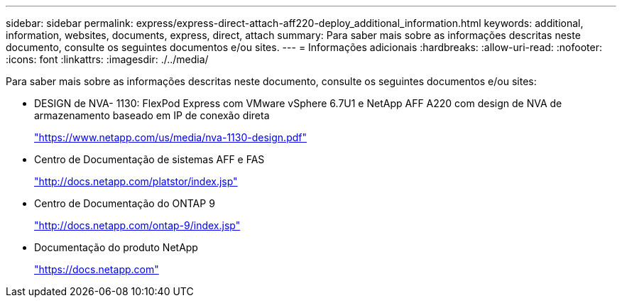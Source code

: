 ---
sidebar: sidebar 
permalink: express/express-direct-attach-aff220-deploy_additional_information.html 
keywords: additional, information, websites, documents, express, direct, attach 
summary: Para saber mais sobre as informações descritas neste documento, consulte os seguintes documentos e/ou sites. 
---
= Informações adicionais
:hardbreaks:
:allow-uri-read: 
:nofooter: 
:icons: font
:linkattrs: 
:imagesdir: ./../media/


[role="lead"]
Para saber mais sobre as informações descritas neste documento, consulte os seguintes documentos e/ou sites:

* DESIGN de NVA- 1130: FlexPod Express com VMware vSphere 6.7U1 e NetApp AFF A220 com design de NVA de armazenamento baseado em IP de conexão direta
+
https://docs.netapp.com/us-en/flexpod/express/express-direct-attach-aff220-deploy_program_summary.html["https://www.netapp.com/us/media/nva-1130-design.pdf"^]

* Centro de Documentação de sistemas AFF e FAS
+
http://docs.netapp.com/platstor/index.jsp["http://docs.netapp.com/platstor/index.jsp"^]

* Centro de Documentação do ONTAP 9
+
http://docs.netapp.com/ontap-9/index.jsp["http://docs.netapp.com/ontap-9/index.jsp"^]

* Documentação do produto NetApp
+
https://docs.netapp.com["https://docs.netapp.com"^]


